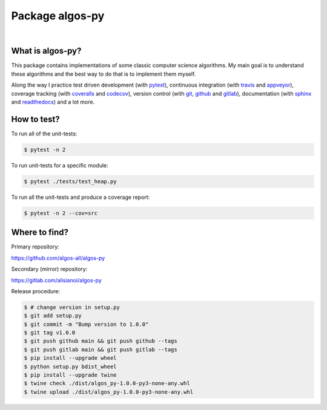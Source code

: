 Package algos-py
################

.. image:: https://github.com/algos-all/algos-py/actions/workflows/python-app.yml/badge.svg
   :target: https://github.com/algos-all/algos-py/actions/workflows/python-app.yml
.. image:: https://ci.appveyor.com/api/projects/status/j5ireye9mly39f9m/branch/main?svg=true
   :target: https://ci.appveyor.com/project/algos-all/algos-py
.. image:: https://coveralls.io/repos/github/algos-all/algos-py/badge.svg?branch=main
   :target: https://coveralls.io/github/algos-all/algos-py?branch=main
.. image:: https://img.shields.io/codecov/c/github/algos-all/algos-py/main.svg
   :target: https://codecov.io/gh/algos-all/algos-py
.. image:: https://pyup.io/repos/github/algos-all/algos-py/shield.svg
   :target: https://pyup.io/repos/github/algos-all/algos-py

|

.. image:: https://img.shields.io/pypi/format/algos-py.svg
   :target: https://pypi.python.org/pypi/algos-py/
.. image:: https://img.shields.io/pypi/v/algos-py.svg
   :target: https://pypi.python.org/pypi/algos-py/
.. image:: https://img.shields.io/github/license/algos-all/algos-py.svg
   :target: https://choosealicense.com/licenses/mit/

What is algos-py?
=================

This package contains implementations of some classic computer
science algorithms. My main goal is to understand these algorithms
and the best way to do that is to implement them myself.

Along the way I practice test driven development (with pytest_),
continuous integration (with travis_ and appveyor_), coverage
tracking (with coveralls_ and codecov_), version control (with git_,
github_ and gitlab_), documentation (with sphinx_ and readthedocs_)
and a lot more.

..
   What algorithms are ready?
   ==========================

   TODO

..
   How to install?
   ===============

   Installing from github
   ----------------------

   TODO

   Installing from pip
   -------------------

   TODO

How to test?
============

To run all of the unit-tests:

.. code-block:: bash

   $ pytest -n 2

To run unit-tests for a specific module:

.. code-block:: bash

   $ pytest ./tests/test_heap.py

To run all the unit-tests and produce a coverage report:

.. code-block:: bash

   $ pytest -n 2 --cov=src

..   How to uninstall?
     =================


Where to find?
==============

Primary repository:

https://github.com/algos-all/algos-py

Secondary (mirror) repository:

https://gitlab.com/alisianoi/algos-py

Release procedure:

.. code-block:: bash

   $ # change version in setup.py
   $ git add setup.py
   $ git commit -m "Bump version to 1.0.0"
   $ git tag v1.0.0
   $ git push github main && git push github --tags
   $ git push gitlab main && git push gitlab --tags
   $ pip install --upgrade wheel
   $ python setup.py bdist_wheel
   $ pip install --upgrade twine
   $ twine check ./dist/algos_py-1.0.0-py3-none-any.whl
   $ twine upload ./dist/algos_py-1.0.0-py3-none-any.whl


.. _travis-ci.org: https://travis-ci.org/alisianoi/algos-py
.. _travis: travis-ci.org_
.. _appveyor.com: https://ci.appveyor.com/project/alisianoi/algos-py
.. _appveyor: appveyor.com_
.. _coveralls.io: https://coveralls.io/github/alisianoi/algos-py
.. _coveralls: coveralls.io_
.. _codecov.io: https://codecov.io/gh/alisianoi/algos-py
.. _codecov: codecov.io_
.. _nose: https://nose.readthedocs.io/en/latest/
.. _pytest: https://docs.pytest.org/en/latest/
.. _git: https://git-scm.com/
.. _github.com: https://github.com
.. _github: github.com_
.. _gitlab.com: https://gitlab.com
.. _gitlab: gitlab.com_
.. _sphinx: http://www.sphinx-doc.org/en/stable/
.. _readthedocs.org: https://readthedocs.org/
.. _readthedocs: readthedocs.org_
